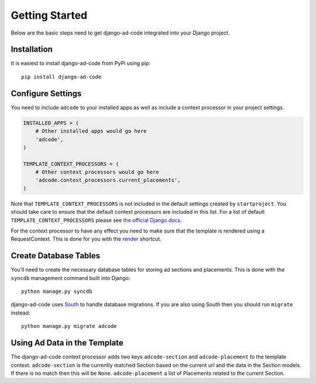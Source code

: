 Getting Started
====================================

Below are the basic steps need to get django-ad-code integrated into your
Django project.


Installation
------------------------------------

It is easiest to install django-ad-code from PyPi using pip::

    pip install django-ad-code


Configure Settings
------------------------------------

You need to include ``adcode`` to your installed apps as well as include a
context processor in your project settings.

.. code-block:: python

    INSTALLED_APPS = (
        # Other installed apps would go here
        'adcode',
    )

    TEMPLATE_CONTEXT_PROCESSORS = (
        # Other context processors would go here
        'adcode.context_processors.current_placements',
    )

Note that ``TEMPLATE_CONTEXT_PROCESSORS`` is not included in the default settings
created by ``startproject``. You should take care to ensure that the default
context processors are included in this list. For a list of default
``TEMPLATE_CONTEXT_PROCESSORS`` please see 
`the official Django docs <https://docs.djangoproject.com/en/1.3/ref/settings/#template-context-processors>`_.

For the context processor to have any effect you need to make sure that the template
is rendered using a RequestContext. This is done for you with the
`render <https://docs.djangoproject.com/en/1.4/topics/http/shortcuts/#render>`_ shortcut.


Create Database Tables
------------------------------------

You'll need to create the necessary database tables for storing ad sections and
placements. This is done with the ``syncdb`` management command built into Django::

    python manage.py syncdb

django-ad-code uses `South <http://south.aeracode.org/>`_ to handle database migrations. 
If you are also using South then you should run ``migrate`` instead::

    python manage.py migrate adcode


Using Ad Data in the Template
------------------------------------

The django-ad-code context processor adds two keys ``adcode-section`` and 
``adcode-placement`` to the template context. ``adcode-section`` is the currently
matched Section based on the current url and the data in the Section models. If
there is no match then this will be ``None``. ``adcode-placement`` a list
of Placements related to the current Section.

